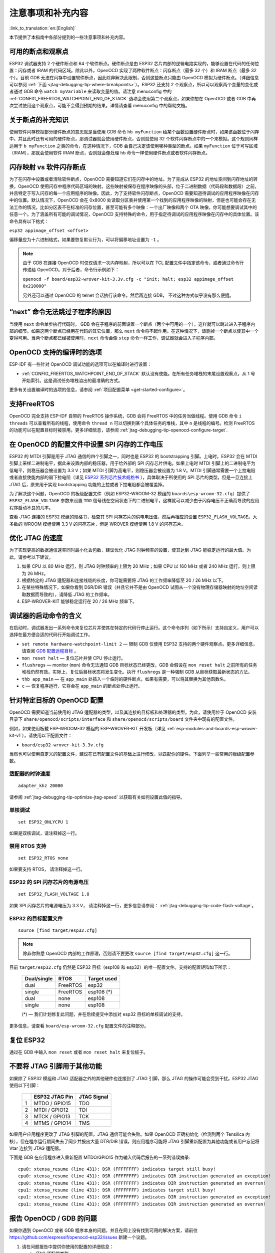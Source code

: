 注意事项和补充内容
------------------
:link_to_translation:`en:[English]`

本节提供了本指南中各部分提到的一些注意事项和补充内容。

.. _jtag-debugging-tip-breakpoints:

可用的断点和观察点
^^^^^^^^^^^^^^^^^^

ESP32 调试器支持 2 个硬件断点和 64 个软件断点。硬件断点是由 ESP32 芯片内部的逻辑电路实现的，能够设置在代码的任何位置：闪存或者 IRAM 的代码区域。除此以外，OpenOCD 实现了两种软件断点：闪存断点（最多 32 个）和 IRAM 断点（最多 32 个）。目前 GDB 无法在闪存中设置软件断点，因此除非解决此限制，否则这些断点只能由 OpenOCD 模拟为硬件断点。（详细信息可以参阅 :ref:`下面 <jtag-debugging-tip-where-breakpoints>`）。ESP32 还支持 2 个观察点，所以可以观察两个变量的变化或者通过 GDB 命令 ``watch myVariable`` 来读取变量的值。请注意 menuconfig 中的 :ref:`CONFIG_FREERTOS_WATCHPOINT_END_OF_STACK` 选项会使用第二个观察点，如果你想在 OpenOCD 或者 GDB 中再次尝试使用这个观察点，可能不会得到预期的结果。详情请查看 menuconfig 中的帮助文档。


.. _jtag-debugging-tip-where-breakpoints:

关于断点的补充知识
^^^^^^^^^^^^^^^^^^

使用软件闪存模拟部分硬件断点的意思就是当使用 GDB 命令 ``hb myFunction`` 给某个函数设置硬件断点时，如果该函数位于闪存中，并且此时还有可用的硬件断点，那调试器就会使用硬件断点，否则就使用 32 个软件闪存断点中的一个来模拟。这个规则同样适用于 ``b myFunction`` 之类的命令，在这种情况下，GDB 会自己决定该使用哪种类型的断点。如果 ``myFunction`` 位于可写区域（IRAM），那就会使用软件 IRAM 断点，否则就会像处理 ``hb`` 命令一样使用硬件断点或者软件闪存断点。


.. _jtag-debugging-tip-flash-mappings:

闪存映射 vs 软件闪存断点
^^^^^^^^^^^^^^^^^^^^^^^^

为了在闪存中设置或者清除软件断点，OpenOCD 需要知道它们在闪存中的地址。为了完成从 ESP32 的地址空间到闪存地址的转换，OpenOCD 使用闪存中程序代码区域的映射。这些映射被保存在程序映像的头部，位于二进制数据（代码段和数据段）之前，并且特定于写入闪存的每一个应用程序的映像。因此，为了支持软件闪存断点，OpenOCD 需要知道待调试的应用程序映像在闪存中的位置。默认情况下，OpenOCD 会在 0x8000 处读取分区表并使用第一个找到的应用程序映像的映射，但是也可能会存在无法工作的情况，比如分区表不在标准的闪存位置，甚至可能有多个映像：一个出厂映像和两个 OTA 映像，你可能想要调试其中的任意一个。为了涵盖所有可能的调试情况，OpenOCD 支持特殊的命令，用于指定待调试的应用程序映像在闪存中的具体位置。该命令具有以下格式： 

``esp32 appimage_offset <offset>`` 

偏移量应为十六进制格式，如果要恢复默认行为，可以将偏移地址设置为 ``-1`` 。

.. note::

    由于 GDB 在连接 OpenOCD 时仅仅请求一次内存映射，所以可以在 TCL 配置文件中指定该命令，或者通过命令行传递给 OpenOCD。对于后者，命令行示例如下：

    ``openocd -f board/esp32-wrover-kit-3.3v.cfg -c "init; halt; esp32 appimage_offset 0x210000"``

    另外还可以通过 OpenOCD 的 telnet 会话执行该命令，然后再连接 GDB， 不过这种方式似乎没有那么便捷。

.. _jtag-debugging-tip-why-next-works-as-step:

“next” 命令无法跳过子程序的原因
^^^^^^^^^^^^^^^^^^^^^^^^^^^^^^^

当使用 ``next`` 命令单步执行代码时， GDB 会在子程序的前面设置一个断点（两个中可用的一个），这样就可以跳过进入子程序内部的细节。如果这两个断点已经用在代码的其它位置，那么 ``next`` 命令将不起作用。在这种情况下，请删掉一个断点以使其中一个变得可用。当两个断点都已经被使用时，``next`` 命令会像 ``step`` 命令一样工作，调试器就会进入子程序内部。


.. _jtag-debugging-tip-code-options:

OpenOCD 支持的编译时的选项
^^^^^^^^^^^^^^^^^^^^^^^^^^

ESP-IDF 有一些针对 OpenOCD 调试功能的选项可以在编译时进行设置：

.. only:: esp32

    * :ref:`CONFIG_ESP32_DEBUG_OCDAWARE` 默认会被使能。如果程序抛出了不可修复或者未处理的异常，并且此时已经连接上了 JTAG 调试器（即 OpenOCD 正在运行），那么 ESP-IDF 将会进入调试器工作模式。

.. only:: esp32s2

    * :ref:`CONFIG_ESP32S2_DEBUG_OCDAWARE` 默认会被使能。如果程序抛出了不可修复或者未处理的异常，并且此时已经连接上了 JTAG 调试器（即 OpenOCD 正在运行），那么 ESP-IDF 将会进入调试器工作模式。

* :ref:`CONFIG_FREERTOS_WATCHPOINT_END_OF_STACK` 默认没有使能。在所有任务堆栈的末尾设置观察点，从 1 号开始索引。这是调试任务堆栈溢出的最准确的方式。

更多有关设置编译时的选项的信息，请参阅 :ref:`项目配置菜单 <get-started-configure>`。

.. _jtag-debugging-tip-freertos-support:

支持FreeRTOS
^^^^^^^^^^^^

OpenOCD 完全支持 ESP-IDF 自带的 FreeRTOS 操作系统，GDB 会将 FreeRTOS 中的任务当做线程。使用 GDB 命令 ``i threads`` 可以查看所有的线程，使用命令 ``thread n`` 可以切换到某个具体任务的堆栈，其中 ``n`` 是线程的编号。检测 FreeRTOS 的功能可以在配置目标时被禁用。更多详细信息，请参阅 :ref:`jtag-debugging-tip-openocd-configure-target`.


.. _jtag-debugging-tip-code-flash-voltage:

在 OpenOCD 的配置文件中设置 SPI 闪存的工作电压
^^^^^^^^^^^^^^^^^^^^^^^^^^^^^^^^^^^^^^^^^^^^^^

ESP32 的 MTDI 引脚是用于 JTAG 通信的四个引脚之一，同时也是 ESP32 的 bootstrapping 引脚。上电时，ESP32 会在 MTDI 引脚上采样二进制电平，据此来设置内部的稳压器，用于给外部的 SPI 闪存芯片供电。如果上电时 MTDI 引脚上的二进制电平为低电平，则稳压器会被设置为 3.3 V；如果 MTDI 引脚为高电平，则稳压器会被设置为 1.8 V。MTDI 引脚通常需要一个上拉电阻或者直接使能内部的弱下拉电阻（详见 `ESP32 系列芯片技术规格书 <https://www.espressif.com/sites/default/files/documentation/esp32_datasheet_cn.pdf>`_ ），具体取决于所使用的 SPI 芯片的类型。但是一旦连接上 JTAG 后，原来用于实现 bootstrapping 功能的上拉或者下拉电阻都会被覆盖掉。 

为了解决这个问题，OpenOCD 的板级配置文件（例如 ESP32-WROOM-32 模组的 ``boards\esp-wroom-32.cfg``）提供了 ``ESP32_FLASH_VOLTAGE`` 参数来设置 ``TDO`` 信号线在空闲状态下的二进制电平，这样就可以减少由于闪存电压不正确而导致的应用程序启动不良的几率。

查看 JTAG 连接的 ESP32 模组的规格书，检查其 SPI 闪存芯片的供电电压值，然后再相应的设置 ``ESP32_FLASH_VOLTAGE``。大多数的 WROOM 模组使用 3.3 V 的闪存芯片，但是 WROVER 模组使用 1.8 V 的闪存芯片。 


.. _jtag-debugging-tip-optimize-jtag-speed:

优化 JTAG 的速度
^^^^^^^^^^^^^^^^

为了实现更高的数据通信速率同时最小化丢包数，建议优化 JTAG 时钟频率的设置，使其达到 JTAG 能稳定运行的最大值。为此，请参考以下建议。

1.  如果 CPU 以 80 MHz 运行，则 JTAG 时钟频率的上限为 20 MHz；如果 CPU 以 160 MHz 或者 240 MHz 运行，则上限为 26 MHz。
2.  根据特定的 JTAG 适配器和连接线缆的长度，你可能需要将 JTAG 的工作频率降低至 20 / 26 MHz 以下。
3.  在某些特殊情况下，如果你看到 DSR/DIR 错误（并且它并不是由 OpenOCD 试图从一个没有物理存储器映射的地址空间读取数据而导致的），请降低 JTAG 的工作频率。
4.  ESP-WROVER-KIT 能够稳定运行在 20 / 26 MHz 频率下。


.. _jtag-debugging-tip-debugger-startup-commands:

调试器的启动命令的含义
^^^^^^^^^^^^^^^^^^^^^^

在启动时，调试器发出一系列命令来复位芯片并使其在特定的代码行停止运行。这个命令序列（如下所示）支持自定义，用户可以选择在最方便合适的代码行开始调试工作。

* ``set remote hardware-watchpoint-limit 2`` — 限制 GDB 仅使用 ESP32 支持的两个硬件观察点。更多详细信息，请查阅 `GDB 配置远程目标 <https://sourceware.org/gdb/onlinedocs/gdb/Remote-Configuration.html>`_ 。
* ``mon reset halt`` — 复位芯片并使 CPU 停止运行。
* ``flushregs`` — monitor (``mon``) 命令无法通知 GDB 目标状态已经更改，GDB 会假设在 ``mon reset halt`` 之前所有的任务堆栈仍然有效。实际上，复位后目标状态将发生变化。执行 ``flushregs`` 是一种强制 GDB 从目标获取最新状态的方法。
* ``thb app_main`` — 在 ``app_main`` 处插入一个临时的硬件断点，如果有需要，可以将其替换为其他函数名。
* ``c`` — 恢复程序运行，它将会在 ``app_main`` 的断点处停止运行。


.. _jtag-debugging-tip-openocd-configure-target:

针对特定目标的 OpenOCD 配置
^^^^^^^^^^^^^^^^^^^^^^^^^^^

OpenOCD 需要知道当前使用的 JTAG 适配器的类型，以及其连接的目标板和处理器的类型。为此，请使用位于 OpenOCD 安装目录下 ``share/openocd/scripts/interface`` 和 ``share/openocd/scripts/board`` 文件夹中现有的配置文件。

例如，如果使用板载 ESP-WROOM-32 模组的 ESP-WROVER-KIT 开发板（详见 :ref:`esp-modules-and-boards-esp-wrover-kit-v1`），请使用以下配置文件：

* ``board/esp32-wrover-kit-3.3v.cfg``

当然也可以使用自定义的配置文件，建议在已有配置文件的基础上进行修改，以匹配你的硬件。下面列举一些常用的板级配置参数。


.. highlight:: none

适配器的时钟速度
""""""""""""""""

::

    adapter_khz 20000

请参阅 :ref:`jtag-debugging-tip-optimize-jtag-speed` 以获取有关如何设置此值的指导。


单核调试
""""""""

::

    set ESP32_ONLYCPU 1

如果是双核调试，请注释掉这一行。


禁用 RTOS 支持
""""""""""""""

::

    set ESP32_RTOS none

如果要支持 RTOS， 请注释掉这一行。


ESP32 的 SPI 闪存芯片的电源电压
"""""""""""""""""""""""""""""""

::

    set ESP32_FLASH_VOLTAGE 1.8

如果 SPI 闪存芯片的电源电压为 3.3 V， 请注释掉这一行，更多信息请参阅： :ref:`jtag-debugging-tip-code-flash-voltage`。


ESP32 的目标配置文件
""""""""""""""""""""

::

    source [find target/esp32.cfg]

.. note::

    除非你熟悉 OpenOCD 内部的工作原理，否则请不要更改 ``source [find target/esp32.cfg]`` 这一行。

目前 ``target/esp32.cfg`` 仍然是 ESP32 目标（esp108 和 esp32）的唯一配置文件。支持的配置矩阵如下所示：

    +---------------+---------------+---------------+
    | Dual/single   | RTOS          | Target used   |
    +===============+===============+===============+
    | dual          | FreeRTOS      | esp32         |
    +---------------+---------------+---------------+
    | single        | FreeRTOS      | esp108 (*)    |
    +---------------+---------------+---------------+
    | dual          | none          | esp108        |
    +---------------+---------------+---------------+
    | single        | none          | esp108        |
    +---------------+---------------+---------------+

    (*) — 我们计划修复此问题，并在后续提交中添加对 esp32 目标的单核调试的支持。

更多信息，请查看 ``board/esp-wroom-32.cfg`` 配置文件的注释部分。


.. _jtag-debugging-tip-reset-by-debugger:

复位 ESP32
^^^^^^^^^^

通过在 GDB 中输入 ``mon reset`` 或者 ``mon reset halt`` 来复位板子。


.. _jtag-debugging-tip-jtag-pins-reconfigured:

不要将 JTAG 引脚用于其他功能
^^^^^^^^^^^^^^^^^^^^^^^^^^^^

如果除了 ESP32 模组和 JTAG 适配器之外的其他硬件也连接到了 JTAG 引脚，那么 JTAG 的操作可能会受到干扰。ESP32 JTAG 使用以下引脚：

    +---+----------------+-------------+
    |   | ESP32 JTAG Pin | JTAG Signal |
    +===+================+=============+
    | 1 | MTDO / GPIO15  | TDO         |
    +---+----------------+-------------+
    | 2 | MTDI / GPIO12  | TDI         |
    +---+----------------+-------------+
    | 3 | MTCK / GPIO13  | TCK         |
    +---+----------------+-------------+
    | 4 | MTMS / GPIO14  | TMS         |
    +---+----------------+-------------+

如果用户应用程序更改了 JTAG 引脚的配置，JTAG 通信可能会失败。如果 OpenOCD 正确初始化（检测到两个 Tensilica 内核），但在程序运行期间失去了同步并报出大量 DTR/DIR 错误，则应用程序可能将 JTAG 引脚重新配置为其他功能或者用户忘记将 Vtar 连接到 JTAG 适配器。 

.. highlight:: none

下面是 GDB 在应用程序进入重新配置 MTDO/GPIO15 作为输入代码后报告的一系列错误摘录::

    cpu0: xtensa_resume (line 431): DSR (FFFFFFFF) indicates target still busy!
    cpu0: xtensa_resume (line 431): DSR (FFFFFFFF) indicates DIR instruction generated an exception!
    cpu0: xtensa_resume (line 431): DSR (FFFFFFFF) indicates DIR instruction generated an overrun!
    cpu1: xtensa_resume (line 431): DSR (FFFFFFFF) indicates target still busy!
    cpu1: xtensa_resume (line 431): DSR (FFFFFFFF) indicates DIR instruction generated an exception!
    cpu1: xtensa_resume (line 431): DSR (FFFFFFFF) indicates DIR instruction generated an overrun!


.. _jtag-debugging-tip-reporting-issues:

报告 OpenOCD / GDB 的问题
^^^^^^^^^^^^^^^^^^^^^^^^^

如果你遇到 OpenOCD 或者 GDB 程序本身的问题，并且在网上没有找到可用的解决方案，请前往 https://github.com/espressif/openocd-esp32/issues 新建一个议题。

1.  请在问题报告中提供你使用的配置的详细信息：

    a. JTAG 适配器类型。
    b. 用于编译和加载正在调试的应用程序的 ESP-IDF 版本号。
    c. 用于调试的操作系统的详细信息。
    d. 操作系统是在本地计算机运行还是在虚拟机上运行？

2.  创建一个能够演示问题的简单示例工程，描述复现该问题的步骤。且这个调试示例不能受到 Wi-Fi 协议栈引入的非确定性行为的影响，因而再次遇到同样问题时，更容易复现。

.. highlight:: bash

3.  在启动命令中添加额外的参数来输出调试日志。

    OpenOCD 端：

        ::

            openocd -l openocd_log.txt -d 3 -f board/esp32-wrover-kit-3.3v.cfg

        这种方式会将日志输出到文件，但是它会阻止调试信息打印在终端上。当有大量信息需要输出的时候（比如调试等级提高到 ``-d 3``）这是个不错的选择。如果你仍然希望在屏幕上看到调试日志，请改用以下命令：

        ::

            openocd -d 3 -f board/esp32-wrover-kit-3.3v.cfg 2>&1 | tee openocd.log

    Debugger 端：

        ::

           xtensa-esp32-elf-gdb -ex "set remotelogfile gdb_log.txt" <all other options>

        也可以将命令 ``remotelogfile gdb_log.txt`` 添加到 ``gdbinit`` 文件中。


4.  请将 ``openocd_log.txt`` 和 ``gdb_log.txt`` 文件附在你的问题报告中。
